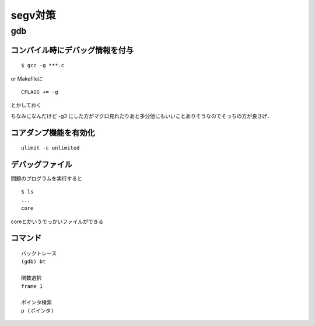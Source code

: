 ==========
segv対策
==========

gdb
====

コンパイル時にデバッグ情報を付与
---------------------------------

::

  $ gcc -g ***.c

or Makefileに

::

  CFLAGS += -g

とかしておく

ちなみになんだけど -g3 にした方がマクロ見れたりあと多分他にもいいことありそうなのでそっちの方が良さげ．

コアダンプ機能を有効化
----------------------

::

  ulimit -c unlimited

デバッグファイル
----------------

問題のプログラムを実行すると

::

  $ ls
  ...
  core

coreとかいうでっかいファイルができる

コマンド
--------

::

  バックトレース
  (gdb) bt
  
  関数選択
  frame 1
  
  ポインタ検索 
  p (ポインタ)
